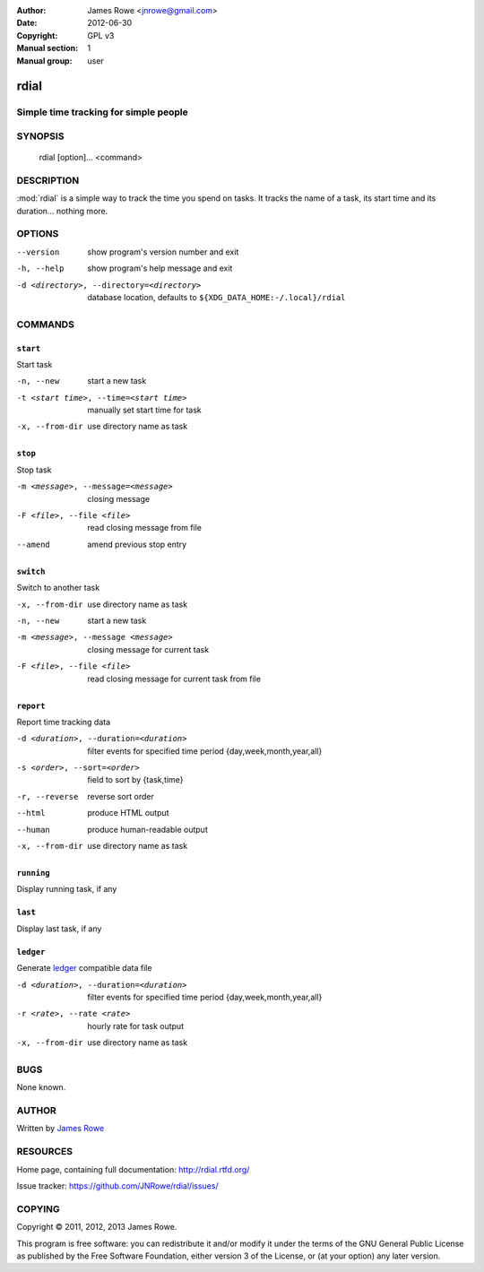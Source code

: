 :Author: James Rowe <jnrowe@gmail.com>
:Date: 2012-06-30
:Copyright: GPL v3
:Manual section: 1
:Manual group: user

rdial
=====

Simple time tracking for simple people
--------------------------------------

SYNOPSIS
--------

    rdial [option]... <command>

DESCRIPTION
-----------

:mod:`rdial` is a simple way to track the time you spend on tasks.  It tracks
the name of a task, its start time and its duration… nothing more.

OPTIONS
-------

--version
    show program's version number and exit

-h, --help
    show program's help message and exit

-d <directory>, --directory=<directory>
    database location, defaults to ``${XDG_DATA_HOME:-/.local}/rdial``

COMMANDS
--------

``start``
'''''''''

Start task

-n, --new
   start a new task

-t <start time>, --time=<start time>
   manually set start time for task

-x, --from-dir
   use directory name as task

``stop``
''''''''

Stop task

-m <message>, --message=<message>
   closing message

-F <file>, --file <file>
   read closing message from file

--amend
   amend previous stop entry

``switch``
''''''''''

Switch to another task

-x, --from-dir
   use directory name as task

-n, --new
   start a new task

-m <message>, --message <message>
   closing message for current task

-F <file>, --file <file>
   read closing message for current task from file

``report``
''''''''''

Report time tracking data

-d <duration>, --duration=<duration>
   filter events for specified time period {day,week,month,year,all}

-s <order>, --sort=<order>
   field to sort by {task,time}

-r, --reverse
   reverse sort order

--html
   produce HTML output

--human
   produce human-readable output

-x, --from-dir
   use directory name as task

``running``
'''''''''''

Display running task, if any

``last``
''''''''

Display last task, if any

``ledger``
''''''''''

Generate `ledger <http://ledger-cli.org/>`__ compatible data file

-d <duration>, --duration=<duration>
   filter events for specified time period {day,week,month,year,all}

-r <rate>, --rate <rate>
   hourly rate for task output

-x, --from-dir
   use directory name as task

BUGS
----

None known.

AUTHOR
------

Written by `James Rowe <mailto:jnrowe@gmail.com>`__

RESOURCES
---------

Home page, containing full documentation: http://rdial.rtfd.org/

Issue tracker: https://github.com/JNRowe/rdial/issues/

COPYING
-------

Copyright © 2011, 2012, 2013  James Rowe.

This program is free software: you can redistribute it and/or modify it
under the terms of the GNU General Public License as published by the
Free Software Foundation, either version 3 of the License, or (at your
option) any later version.
